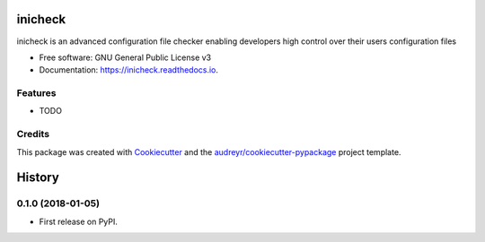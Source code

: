 ========
inicheck
========


.. image:: https://img.shields.io/pypi/v/inicheck.svg
        :target: https://pypi.python.org/pypi/inicheck

.. image:: https://img.shields.io/travis/micahjohnson150/inicheck.svg
        :target: https://travis-ci.org/micahjohnson150/inicheck

.. image:: https://readthedocs.org/projects/inicheck/badge/?version=latest
        :target: https://inicheck.readthedocs.io/en/latest/?badge=latest
        :alt: Documentation Status

.. image:: https://pyup.io/repos/github/micahjohnson150/inicheck/shield.svg
     :target: https://pyup.io/repos/github/micahjohnson150/inicheck/
     :alt: Updates


inicheck is an advanced configuration file checker enabling developers high control over their users configuration files


* Free software: GNU General Public License v3
* Documentation: https://inicheck.readthedocs.io.


Features
--------

* TODO

Credits
---------

This package was created with Cookiecutter_ and the `audreyr/cookiecutter-pypackage`_ project template.

.. _Cookiecutter: https://github.com/audreyr/cookiecutter
.. _`audreyr/cookiecutter-pypackage`: https://github.com/audreyr/cookiecutter-pypackage



=======
History
=======

0.1.0 (2018-01-05)
------------------

* First release on PyPI.


